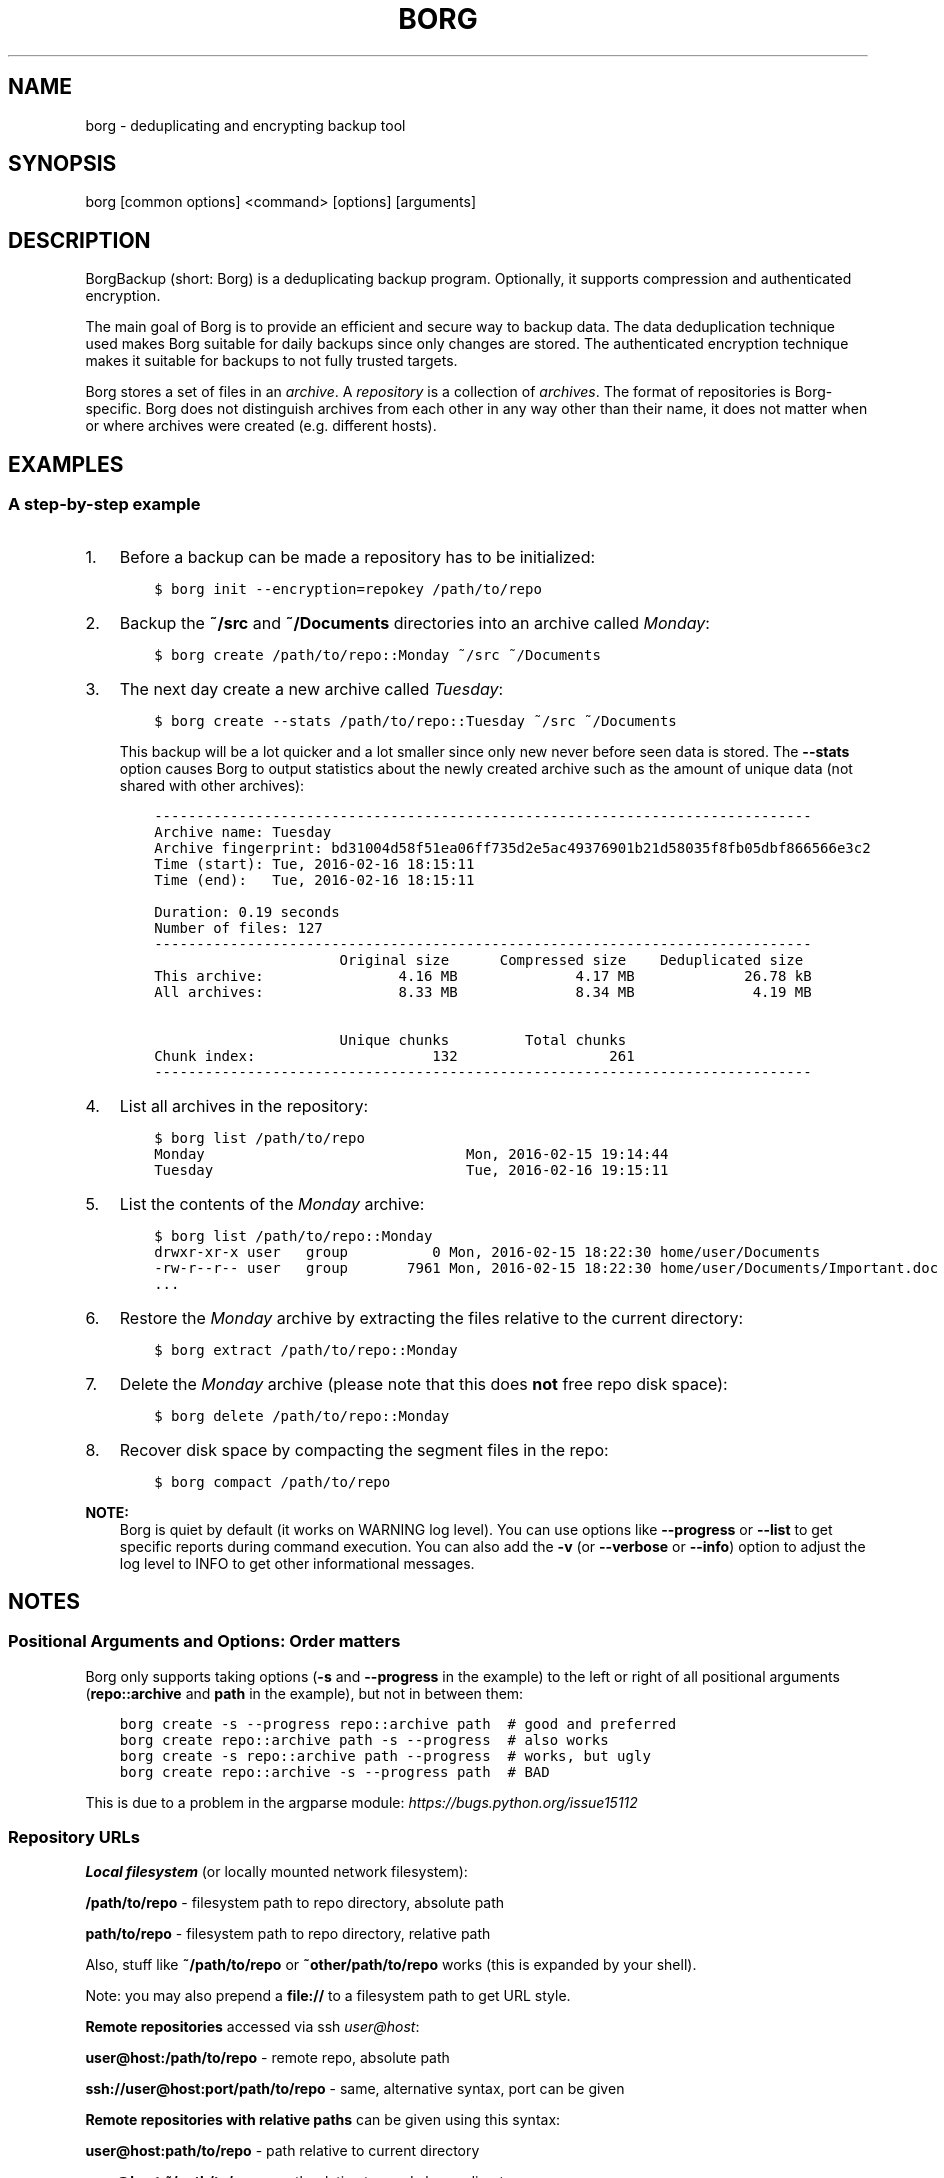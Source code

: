 .\" Man page generated from reStructuredText.
.
.
.nr rst2man-indent-level 0
.
.de1 rstReportMargin
\\$1 \\n[an-margin]
level \\n[rst2man-indent-level]
level margin: \\n[rst2man-indent\\n[rst2man-indent-level]]
-
\\n[rst2man-indent0]
\\n[rst2man-indent1]
\\n[rst2man-indent2]
..
.de1 INDENT
.\" .rstReportMargin pre:
. RS \\$1
. nr rst2man-indent\\n[rst2man-indent-level] \\n[an-margin]
. nr rst2man-indent-level +1
.\" .rstReportMargin post:
..
.de UNINDENT
. RE
.\" indent \\n[an-margin]
.\" old: \\n[rst2man-indent\\n[rst2man-indent-level]]
.nr rst2man-indent-level -1
.\" new: \\n[rst2man-indent\\n[rst2man-indent-level]]
.in \\n[rst2man-indent\\n[rst2man-indent-level]]u
..
.TH "BORG" 1 "2024-05-26" "" "borg backup tool"
.SH NAME
borg \- deduplicating and encrypting backup tool
.SH SYNOPSIS
.sp
borg [common options] <command> [options] [arguments]
.SH DESCRIPTION
.\" we don't include the README.rst here since we want to keep this terse.
.
.sp
BorgBackup (short: Borg) is a deduplicating backup program.
Optionally, it supports compression and authenticated encryption.
.sp
The main goal of Borg is to provide an efficient and secure way to backup data.
The data deduplication technique used makes Borg suitable for daily backups
since only changes are stored.
The authenticated encryption technique makes it suitable for backups to not
fully trusted targets.
.sp
Borg stores a set of files in an \fIarchive\fP\&. A \fIrepository\fP is a collection
of \fIarchives\fP\&. The format of repositories is Borg\-specific. Borg does not
distinguish archives from each other in any way other than their name,
it does not matter when or where archives were created (e.g. different hosts).
.SH EXAMPLES
.SS A step\-by\-step example
.INDENT 0.0
.IP 1. 3
Before a backup can be made a repository has to be initialized:
.INDENT 3.0
.INDENT 3.5
.sp
.nf
.ft C
$ borg init \-\-encryption=repokey /path/to/repo
.ft P
.fi
.UNINDENT
.UNINDENT
.IP 2. 3
Backup the \fB~/src\fP and \fB~/Documents\fP directories into an archive called
\fIMonday\fP:
.INDENT 3.0
.INDENT 3.5
.sp
.nf
.ft C
$ borg create /path/to/repo::Monday ~/src ~/Documents
.ft P
.fi
.UNINDENT
.UNINDENT
.IP 3. 3
The next day create a new archive called \fITuesday\fP:
.INDENT 3.0
.INDENT 3.5
.sp
.nf
.ft C
$ borg create \-\-stats /path/to/repo::Tuesday ~/src ~/Documents
.ft P
.fi
.UNINDENT
.UNINDENT
.sp
This backup will be a lot quicker and a lot smaller since only new never
before seen data is stored. The \fB\-\-stats\fP option causes Borg to
output statistics about the newly created archive such as the amount of unique
data (not shared with other archives):
.INDENT 3.0
.INDENT 3.5
.sp
.nf
.ft C
\-\-\-\-\-\-\-\-\-\-\-\-\-\-\-\-\-\-\-\-\-\-\-\-\-\-\-\-\-\-\-\-\-\-\-\-\-\-\-\-\-\-\-\-\-\-\-\-\-\-\-\-\-\-\-\-\-\-\-\-\-\-\-\-\-\-\-\-\-\-\-\-\-\-\-\-\-\-
Archive name: Tuesday
Archive fingerprint: bd31004d58f51ea06ff735d2e5ac49376901b21d58035f8fb05dbf866566e3c2
Time (start): Tue, 2016\-02\-16 18:15:11
Time (end):   Tue, 2016\-02\-16 18:15:11

Duration: 0.19 seconds
Number of files: 127
\-\-\-\-\-\-\-\-\-\-\-\-\-\-\-\-\-\-\-\-\-\-\-\-\-\-\-\-\-\-\-\-\-\-\-\-\-\-\-\-\-\-\-\-\-\-\-\-\-\-\-\-\-\-\-\-\-\-\-\-\-\-\-\-\-\-\-\-\-\-\-\-\-\-\-\-\-\-
                      Original size      Compressed size    Deduplicated size
This archive:                4.16 MB              4.17 MB             26.78 kB
All archives:                8.33 MB              8.34 MB              4.19 MB

                      Unique chunks         Total chunks
Chunk index:                     132                  261
\-\-\-\-\-\-\-\-\-\-\-\-\-\-\-\-\-\-\-\-\-\-\-\-\-\-\-\-\-\-\-\-\-\-\-\-\-\-\-\-\-\-\-\-\-\-\-\-\-\-\-\-\-\-\-\-\-\-\-\-\-\-\-\-\-\-\-\-\-\-\-\-\-\-\-\-\-\-
.ft P
.fi
.UNINDENT
.UNINDENT
.IP 4. 3
List all archives in the repository:
.INDENT 3.0
.INDENT 3.5
.sp
.nf
.ft C
$ borg list /path/to/repo
Monday                               Mon, 2016\-02\-15 19:14:44
Tuesday                              Tue, 2016\-02\-16 19:15:11
.ft P
.fi
.UNINDENT
.UNINDENT
.IP 5. 3
List the contents of the \fIMonday\fP archive:
.INDENT 3.0
.INDENT 3.5
.sp
.nf
.ft C
$ borg list /path/to/repo::Monday
drwxr\-xr\-x user   group          0 Mon, 2016\-02\-15 18:22:30 home/user/Documents
\-rw\-r\-\-r\-\- user   group       7961 Mon, 2016\-02\-15 18:22:30 home/user/Documents/Important.doc
\&...
.ft P
.fi
.UNINDENT
.UNINDENT
.IP 6. 3
Restore the \fIMonday\fP archive by extracting the files relative to the current directory:
.INDENT 3.0
.INDENT 3.5
.sp
.nf
.ft C
$ borg extract /path/to/repo::Monday
.ft P
.fi
.UNINDENT
.UNINDENT
.IP 7. 3
Delete the \fIMonday\fP archive (please note that this does \fBnot\fP free repo disk space):
.INDENT 3.0
.INDENT 3.5
.sp
.nf
.ft C
$ borg delete /path/to/repo::Monday
.ft P
.fi
.UNINDENT
.UNINDENT
.IP 8. 3
Recover disk space by compacting the segment files in the repo:
.INDENT 3.0
.INDENT 3.5
.sp
.nf
.ft C
$ borg compact /path/to/repo
.ft P
.fi
.UNINDENT
.UNINDENT
.UNINDENT
.sp
\fBNOTE:\fP
.INDENT 0.0
.INDENT 3.5
Borg is quiet by default (it works on WARNING log level).
You can use options like \fB\-\-progress\fP or \fB\-\-list\fP to get specific
reports during command execution.  You can also add the \fB\-v\fP (or
\fB\-\-verbose\fP or \fB\-\-info\fP) option to adjust the log level to INFO to
get other informational messages.
.UNINDENT
.UNINDENT
.SH NOTES
.SS Positional Arguments and Options: Order matters
.sp
Borg only supports taking options (\fB\-s\fP and \fB\-\-progress\fP in the example)
to the left or right of all positional arguments (\fBrepo::archive\fP and \fBpath\fP
in the example), but not in between them:
.INDENT 0.0
.INDENT 3.5
.sp
.nf
.ft C
borg create \-s \-\-progress repo::archive path  # good and preferred
borg create repo::archive path \-s \-\-progress  # also works
borg create \-s repo::archive path \-\-progress  # works, but ugly
borg create repo::archive \-s \-\-progress path  # BAD
.ft P
.fi
.UNINDENT
.UNINDENT
.sp
This is due to a problem in the argparse module: \fI\%https://bugs.python.org/issue15112\fP
.SS Repository URLs
.sp
\fBLocal filesystem\fP (or locally mounted network filesystem):
.sp
\fB/path/to/repo\fP \- filesystem path to repo directory, absolute path
.sp
\fBpath/to/repo\fP \- filesystem path to repo directory, relative path
.sp
Also, stuff like \fB~/path/to/repo\fP or \fB~other/path/to/repo\fP works (this is
expanded by your shell).
.sp
Note: you may also prepend a \fBfile://\fP to a filesystem path to get URL style.
.sp
\fBRemote repositories\fP accessed via ssh \fI\%user@host\fP:
.sp
\fBuser@host:/path/to/repo\fP \- remote repo, absolute path
.sp
\fBssh://user@host:port/path/to/repo\fP \- same, alternative syntax, port can be given
.sp
\fBRemote repositories with relative paths\fP can be given using this syntax:
.sp
\fBuser@host:path/to/repo\fP \- path relative to current directory
.sp
\fBuser@host:~/path/to/repo\fP \- path relative to user\(aqs home directory
.sp
\fBuser@host:~other/path/to/repo\fP \- path relative to other\(aqs home directory
.sp
Note: giving \fBuser@host:/./path/to/repo\fP or \fBuser@host:/~/path/to/repo\fP or
\fBuser@host:/~other/path/to/repo\fP is also supported, but not required here.
.sp
\fBRemote repositories with relative paths, alternative syntax with port\fP:
.sp
\fBssh://user@host:port/./path/to/repo\fP \- path relative to current directory
.sp
\fBssh://user@host:port/~/path/to/repo\fP \- path relative to user\(aqs home directory
.sp
\fBssh://user@host:port/~other/path/to/repo\fP \- path relative to other\(aqs home directory
.sp
If you frequently need the same repo URL, it is a good idea to set the
\fBBORG_REPO\fP environment variable to set a default for the repo URL:
.INDENT 0.0
.INDENT 3.5
.sp
.nf
.ft C
export BORG_REPO=\(aqssh://user@host:port/path/to/repo\(aq
.ft P
.fi
.UNINDENT
.UNINDENT
.sp
Then just leave away the repo URL if only a repo URL is needed and you want
to use the default \- it will be read from BORG_REPO then.
.sp
Use \fB::\fP syntax to give the repo URL when syntax requires giving a positional
argument for the repo (e.g. \fBborg mount :: /mnt\fP).
.SS Repository / Archive Locations
.sp
Many commands want either a repository (just give the repo URL, see above) or
an archive location, which is a repo URL followed by \fB::archive_name\fP\&.
.sp
Archive names must not contain the \fB/\fP (slash) character. For simplicity,
maybe also avoid blanks or other characters that have special meaning on the
shell or in a filesystem (borg mount will use the archive name as directory
name).
.sp
If you have set BORG_REPO (see above) and an archive location is needed, use
\fB::archive_name\fP \- the repo URL part is then read from BORG_REPO.
.SS Logging
.sp
Borg writes all log output to stderr by default. But please note that something
showing up on stderr does \fInot\fP indicate an error condition just because it is
on stderr. Please check the log levels of the messages and the return code of
borg for determining error, warning or success conditions.
.sp
If you want to capture the log output to a file, just redirect it:
.INDENT 0.0
.INDENT 3.5
.sp
.nf
.ft C
borg create repo::archive myfiles 2>> logfile
.ft P
.fi
.UNINDENT
.UNINDENT
.sp
Custom logging configurations can be implemented via BORG_LOGGING_CONF.
.sp
The log level of the builtin logging configuration defaults to WARNING.
This is because we want Borg to be mostly silent and only output
warnings, errors and critical messages, unless output has been requested
by supplying an option that implies output (e.g. \fB\-\-list\fP or \fB\-\-progress\fP).
.sp
Log levels: DEBUG < INFO < WARNING < ERROR < CRITICAL
.sp
Use \fB\-\-debug\fP to set DEBUG log level \-
to get debug, info, warning, error and critical level output.
.sp
Use \fB\-\-info\fP (or \fB\-v\fP or \fB\-\-verbose\fP) to set INFO log level \-
to get info, warning, error and critical level output.
.sp
Use \fB\-\-warning\fP (default) to set WARNING log level \-
to get warning, error and critical level output.
.sp
Use \fB\-\-error\fP to set ERROR log level \-
to get error and critical level output.
.sp
Use \fB\-\-critical\fP to set CRITICAL log level \-
to get critical level output.
.sp
While you can set misc. log levels, do not expect that every command will
give different output on different log levels \- it\(aqs just a possibility.
.sp
\fBWARNING:\fP
.INDENT 0.0
.INDENT 3.5
Options \fB\-\-critical\fP and \fB\-\-error\fP are provided for completeness,
their usage is not recommended as you might miss important information.
.UNINDENT
.UNINDENT
.SS Return codes
.sp
Borg can exit with the following return codes (rc):
.TS
center;
|l|l|.
_
T{
Return code
T}	T{
Meaning
T}
_
T{
0
T}	T{
success (logged as INFO)
T}
_
T{
1
T}	T{
generic warning (operation reached its normal end, but there were warnings \-\-
you should check the log, logged as WARNING)
T}
_
T{
2
T}	T{
generic error (like a fatal error, a local or remote exception, the operation
did not reach its normal end, logged as ERROR)
T}
_
T{
3..99
T}	T{
specific error (enabled by BORG_EXIT_CODES=modern)
T}
_
T{
100..127
T}	T{
specific warning (enabled by BORG_EXIT_CODES=modern)
T}
_
T{
128+N
T}	T{
killed by signal N (e.g. 137 == kill \-9)
T}
_
.TE
.sp
If you use \fB\-\-show\-rc\fP, the return code is also logged at the indicated
level as the last log entry.
.SS Environment Variables
.sp
Borg uses some environment variables for automation:
.INDENT 0.0
.TP
.B General:
.INDENT 7.0
.TP
.B BORG_REPO
When set, use the value to give the default repository location. If a command needs an archive
parameter, you can abbreviate as \fB::archive\fP\&. If a command needs a repository parameter, you
can either leave it away or abbreviate as \fB::\fP, if a positional parameter is required.
.TP
.B BORG_PASSPHRASE
When set, use the value to answer the passphrase question for encrypted repositories.
It is used when a passphrase is needed to access an encrypted repo as well as when a new
passphrase should be initially set when initializing an encrypted repo.
See also BORG_NEW_PASSPHRASE.
.TP
.B BORG_PASSCOMMAND
When set, use the standard output of the command (trailing newlines are stripped) to answer the
passphrase question for encrypted repositories.
It is used when a passphrase is needed to access an encrypted repo as well as when a new
passphrase should be initially set when initializing an encrypted repo. Note that the command
is executed without a shell. So variables, like \fB$HOME\fP will work, but \fB~\fP won\(aqt.
If BORG_PASSPHRASE is also set, it takes precedence.
See also BORG_NEW_PASSPHRASE.
.TP
.B BORG_PASSPHRASE_FD
When set, specifies a file descriptor to read a passphrase
from. Programs starting borg may choose to open an anonymous pipe
and use it to pass a passphrase. This is safer than passing via
BORG_PASSPHRASE, because on some systems (e.g. Linux) environment
can be examined by other processes.
If BORG_PASSPHRASE or BORG_PASSCOMMAND are also set, they take precedence.
.TP
.B BORG_NEW_PASSPHRASE
When set, use the value to answer the passphrase question when a \fBnew\fP passphrase is asked for.
This variable is checked first. If it is not set, BORG_PASSPHRASE and BORG_PASSCOMMAND will also
be checked.
Main usecase for this is to fully automate \fBborg change\-passphrase\fP\&.
.TP
.B BORG_DISPLAY_PASSPHRASE
When set, use the value to answer the \(dqdisplay the passphrase for verification\(dq question when defining a new passphrase for encrypted repositories.
.TP
.B BORG_EXIT_CODES
When set to \(dqmodern\(dq, the borg process will return more specific exit codes (rc).
Default is \(dqlegacy\(dq and returns rc 2 for all errors, 1 for all warnings, 0 for success.
.TP
.B BORG_HOST_ID
Borg usually computes a host id from the FQDN plus the results of \fBuuid.getnode()\fP (which usually returns
a unique id based on the MAC address of the network interface. Except if that MAC happens to be all\-zero \- in
that case it returns a random value, which is not what we want (because it kills automatic stale lock removal).
So, if you have a all\-zero MAC address or other reasons to better externally control the host id, just set this
environment variable to a unique value. If all your FQDNs are unique, you can just use the FQDN. If not,
use \fI\%fqdn@uniqueid\fP\&.
.TP
.B BORG_LOGGING_CONF
When set, use the given filename as \fI\%INI\fP\-style logging configuration.
A basic example conf can be found at \fBdocs/misc/logging.conf\fP\&.
.TP
.B BORG_RSH
When set, use this command instead of \fBssh\fP\&. This can be used to specify ssh options, such as
a custom identity file \fBssh \-i /path/to/private/key\fP\&. See \fBman ssh\fP for other options. Using
the \fB\-\-rsh CMD\fP commandline option overrides the environment variable.
.TP
.B BORG_REMOTE_PATH
When set, use the given path as borg executable on the remote (defaults to \(dqborg\(dq if unset).
Using \fB\-\-remote\-path PATH\fP commandline option overrides the environment variable.
.TP
.B BORG_FILES_CACHE_SUFFIX
When set to a value at least one character long, instructs borg to use a specifically named
(based on the suffix) alternative files cache. This can be used to avoid loading and saving
cache entries for backup sources other than the current sources.
.TP
.B BORG_FILES_CACHE_TTL
When set to a numeric value, this determines the maximum \(dqtime to live\(dq for the files cache
entries (default: 20). The files cache is used to quickly determine whether a file is unchanged.
The FAQ explains this more detailed in: \fIalways_chunking\fP
.TP
.B BORG_SHOW_SYSINFO
When set to no (default: yes), system information (like OS, Python version, ...) in
exceptions is not shown.
Please only use for good reasons as it makes issues harder to analyze.
.TP
.B BORG_FUSE_IMPL
Choose the lowlevel FUSE implementation borg shall use for \fBborg mount\fP\&.
This is a comma\-separated list of implementation names, they are tried in the
given order, e.g.:
.INDENT 7.0
.IP \(bu 2
\fBpyfuse3,llfuse\fP: default, first try to load pyfuse3, then try to load llfuse.
.IP \(bu 2
\fBllfuse,pyfuse3\fP: first try to load llfuse, then try to load pyfuse3.
.IP \(bu 2
\fBpyfuse3\fP: only try to load pyfuse3
.IP \(bu 2
\fBllfuse\fP: only try to load llfuse
.IP \(bu 2
\fBnone\fP: do not try to load an implementation
.UNINDENT
.TP
.B BORG_SELFTEST
This can be used to influence borg\(aqs builtin self\-tests. The default is to execute the tests
at the beginning of each borg command invocation.
.sp
BORG_SELFTEST=disabled can be used to switch off the tests and rather save some time.
Disabling is not recommended for normal borg users, but large scale borg storage providers can
use this to optimize production servers after at least doing a one\-time test borg (with
selftests not disabled) when installing or upgrading machines / OS / borg.
.TP
.B BORG_WORKAROUNDS
A list of comma separated strings that trigger workarounds in borg,
e.g. to work around bugs in other software.
.sp
Currently known strings are:
.INDENT 7.0
.TP
.B basesyncfile
Use the more simple BaseSyncFile code to avoid issues with sync_file_range.
You might need this to run borg on WSL (Windows Subsystem for Linux) or
in systemd.nspawn containers on some architectures (e.g. ARM).
Using this does not affect data safety, but might result in a more bursty
write to disk behaviour (not continuously streaming to disk).
.TP
.B retry_erofs
Retry opening a file without O_NOATIME if opening a file with O_NOATIME
caused EROFS. You will need this to make archives from volume shadow copies
in WSL1 (Windows Subsystem for Linux 1).
.TP
.B authenticated_no_key
Work around a lost passphrase or key for an \fBauthenticated\fP mode repository
(these are only authenticated, but not encrypted).
If the key is missing in the repository config, add \fBkey = anything\fP there.
.sp
This workaround is \fBonly\fP for emergencies and \fBonly\fP to extract data
from an affected repository (read\-only access):
.INDENT 7.0
.INDENT 3.5
.sp
.nf
.ft C
BORG_WORKAROUNDS=authenticated_no_key borg extract repo::archive
.ft P
.fi
.UNINDENT
.UNINDENT
.sp
After you have extracted all data you need, you MUST delete the repository:
.INDENT 7.0
.INDENT 3.5
.sp
.nf
.ft C
BORG_WORKAROUNDS=authenticated_no_key borg delete repo
.ft P
.fi
.UNINDENT
.UNINDENT
.sp
Now you can init a fresh repo. Make sure you do not use the workaround any more.
.TP
.B ignore_invalid_archive_tam
Work around invalid archive TAMs created by borg < 1.2.5, see #7791\&.
.sp
This workaround likely needs to get used only once when following the upgrade
instructions for CVE\-2023\-36811, see \fIarchives_tam_vuln\fP\&.
.sp
In normal production operations, this workaround should never be used.
.UNINDENT
.UNINDENT
.TP
.B Some automatic \(dqanswerers\(dq (if set, they automatically answer confirmation questions):
.INDENT 7.0
.TP
.B BORG_UNKNOWN_UNENCRYPTED_REPO_ACCESS_IS_OK=no (or =yes)
For \(dqWarning: Attempting to access a previously unknown unencrypted repository\(dq
.TP
.B BORG_RELOCATED_REPO_ACCESS_IS_OK=no (or =yes)
For \(dqWarning: The repository at location ... was previously located at ...\(dq
.TP
.B BORG_CHECK_I_KNOW_WHAT_I_AM_DOING=NO (or =YES)
For \(dqThis is a potentially dangerous function...\(dq (check \-\-repair)
.TP
.B BORG_DELETE_I_KNOW_WHAT_I_AM_DOING=NO (or =YES)
For \(dqYou requested to completely DELETE the repository \fIincluding\fP all archives it contains:\(dq
.UNINDENT
.sp
Note: answers are case sensitive. setting an invalid answer value might either give the default
answer or ask you interactively, depending on whether retries are allowed (they by default are
allowed). So please test your scripts interactively before making them a non\-interactive script.
.UNINDENT
.INDENT 0.0
.TP
.B Directories and files:
.INDENT 7.0
.TP
.B BORG_BASE_DIR
Defaults to \fB$HOME\fP or \fB~$USER\fP or \fB~\fP (in that order).
If you want to move all borg\-specific folders to a custom path at once, all you need to do is
to modify \fBBORG_BASE_DIR\fP: the other paths for cache, config etc. will adapt accordingly
(assuming you didn\(aqt set them to a different custom value).
.TP
.B BORG_CACHE_DIR
Defaults to \fB$BORG_BASE_DIR/.cache/borg\fP\&. If \fBBORG_BASE_DIR\fP is not explicitly set while
\fI\%XDG env var\fP \fBXDG_CACHE_HOME\fP is set, then \fB$XDG_CACHE_HOME/borg\fP is being used instead.
This directory contains the local cache and might need a lot
of space for dealing with big repositories. Make sure you\(aqre aware of the associated
security aspects of the cache location: \fIcache_security\fP
.TP
.B BORG_CONFIG_DIR
Defaults to \fB$BORG_BASE_DIR/.config/borg\fP\&. If \fBBORG_BASE_DIR\fP is not explicitly set while
\fI\%XDG env var\fP \fBXDG_CONFIG_HOME\fP is set, then \fB$XDG_CONFIG_HOME/borg\fP is being used instead.
This directory contains all borg configuration directories, see the FAQ
for a security advisory about the data in this directory: \fIhome_config_borg\fP
.TP
.B BORG_SECURITY_DIR
Defaults to \fB$BORG_CONFIG_DIR/security\fP\&.
This directory contains information borg uses to track its usage of NONCES (\(dqnumbers used
once\(dq \- usually in encryption context) and other security relevant data.
.TP
.B BORG_KEYS_DIR
Defaults to \fB$BORG_CONFIG_DIR/keys\fP\&.
This directory contains keys for encrypted repositories.
.TP
.B BORG_KEY_FILE
When set, use the given path as repository key file. Please note that this is only
for rather special applications that externally fully manage the key files:
.INDENT 7.0
.IP \(bu 2
this setting only applies to the keyfile modes (not to the repokey modes).
.IP \(bu 2
using a full, absolute path to the key file is recommended.
.IP \(bu 2
all directories in the given path must exist.
.IP \(bu 2
this setting forces borg to use the key file at the given location.
.IP \(bu 2
the key file must either exist (for most commands) or will be created (\fBborg init\fP).
.IP \(bu 2
you need to give a different path for different repositories.
.IP \(bu 2
you need to point to the correct key file matching the repository the command will operate on.
.UNINDENT
.TP
.B TMPDIR
This is where temporary files are stored (might need a lot of temporary space for some
operations), see \fI\%tempfile\fP for details.
.UNINDENT
.TP
.B Building:
.INDENT 7.0
.TP
.B BORG_OPENSSL_PREFIX
Adds given OpenSSL header file directory to the default locations (setup.py).
.TP
.B BORG_LIBLZ4_PREFIX
Adds given prefix directory to the default locations. If a \(aqinclude/lz4.h\(aq is found Borg
will be linked against the system liblz4 instead of a bundled implementation. (setup.py)
.TP
.B BORG_LIBZSTD_PREFIX
Adds given prefix directory to the default locations. If a \(aqinclude/zstd.h\(aq is found Borg
will be linked against the system libzstd instead of a bundled implementation. (setup.py)
.UNINDENT
.UNINDENT
.sp
Please note:
.INDENT 0.0
.IP \(bu 2
Be very careful when using the \(dqyes\(dq sayers, the warnings with prompt exist for your / your data\(aqs security/safety.
.IP \(bu 2
Also be very careful when putting your passphrase into a script, make sure it has appropriate file permissions (e.g.
mode 600, root:root).
.UNINDENT
.SS File systems
.sp
We strongly recommend against using Borg (or any other database\-like
software) on non\-journaling file systems like FAT, since it is not
possible to assume any consistency in case of power failures (or a
sudden disconnect of an external drive or similar failures).
.sp
While Borg uses a data store that is resilient against these failures
when used on journaling file systems, it is not possible to guarantee
this with some hardware \-\- independent of the software used. We don\(aqt
know a list of affected hardware.
.sp
If you are suspicious whether your Borg repository is still consistent
and readable after one of the failures mentioned above occurred, run
\fBborg check \-\-verify\-data\fP to make sure it is consistent.
Requirements for Borg repository file systems
.INDENT 0.0
.IP \(bu 2
Long file names
.IP \(bu 2
At least three directory levels with short names
.IP \(bu 2
Typically, file sizes up to a few hundred MB.
Large repositories may require large files (>2 GB).
.IP \(bu 2
Up to 1000 files per directory.
.IP \(bu 2
rename(2) / MoveFile(Ex) should work as specified, i.e. on the same file system
it should be a move (not a copy) operation, and in case of a directory
it should fail if the destination exists and is not an empty directory,
since this is used for locking.
.IP \(bu 2
Hardlinks are needed for \fIborg_upgrade\fP (if \fB\-\-inplace\fP option is not used).
Also hardlinks are used for more safe and secure file updating (e.g. of the repo
config file), but the code tries to work also if hardlinks are not supported.
.UNINDENT
.SS Units
.sp
To display quantities, Borg takes care of respecting the
usual conventions of scale. Disk sizes are displayed in \fI\%decimal\fP, using powers of ten (so
\fBkB\fP means 1000 bytes). For memory usage, \fI\%binary prefixes\fP are used, and are
indicated using the \fI\%IEC binary prefixes\fP,
using powers of two (so \fBKiB\fP means 1024 bytes).
.SS Date and Time
.sp
We format date and time conforming to ISO\-8601, that is: YYYY\-MM\-DD and
HH:MM:SS (24h clock).
.sp
For more information about that, see: \fI\%https://xkcd.com/1179/\fP
.sp
Unless otherwise noted, we display local date and time.
Internally, we store and process date and time as UTC.
.SS Resource Usage
.sp
Borg might use a lot of resources depending on the size of the data set it is dealing with.
.sp
If one uses Borg in a client/server way (with a ssh: repository),
the resource usage occurs in part on the client and in another part on the
server.
.sp
If one uses Borg as a single process (with a filesystem repo),
all the resource usage occurs in that one process, so just add up client +
server to get the approximate resource usage.
.INDENT 0.0
.TP
.B CPU client:
.INDENT 7.0
.IP \(bu 2
\fBborg create:\fP does chunking, hashing, compression, crypto (high CPU usage)
.IP \(bu 2
\fBchunks cache sync:\fP quite heavy on CPU, doing lots of hashtable operations.
.IP \(bu 2
\fBborg extract:\fP crypto, decompression (medium to high CPU usage)
.IP \(bu 2
\fBborg check:\fP similar to extract, but depends on options given.
.IP \(bu 2
\fBborg prune / borg delete archive:\fP low to medium CPU usage
.IP \(bu 2
\fBborg delete repo:\fP done on the server
.UNINDENT
.sp
It won\(aqt go beyond 100% of 1 core as the code is currently single\-threaded.
Especially higher zlib and lzma compression levels use significant amounts
of CPU cycles. Crypto might be cheap on the CPU (if hardware accelerated) or
expensive (if not).
.TP
.B CPU server:
It usually doesn\(aqt need much CPU, it just deals with the key/value store
(repository) and uses the repository index for that.
.sp
borg check: the repository check computes the checksums of all chunks
(medium CPU usage)
borg delete repo: low CPU usage
.TP
.B CPU (only for client/server operation):
When using borg in a client/server way with a \fI\%ssh:\-type\fP repo, the ssh
processes used for the transport layer will need some CPU on the client and
on the server due to the crypto they are doing \- esp. if you are pumping
big amounts of data.
.TP
.B Memory (RAM) client:
The chunks index and the files index are read into memory for performance
reasons. Might need big amounts of memory (see below).
Compression, esp. lzma compression with high levels might need substantial
amounts of memory.
.TP
.B Memory (RAM) server:
The server process will load the repository index into memory. Might need
considerable amounts of memory, but less than on the client (see below).
.TP
.B Chunks index (client only):
Proportional to the amount of data chunks in your repo. Lots of chunks
in your repo imply a big chunks index.
It is possible to tweak the chunker params (see create options).
.TP
.B Files index (client only):
Proportional to the amount of files in your last backups. Can be switched
off (see create options), but next backup might be much slower if you do.
The speed benefit of using the files cache is proportional to file size.
.TP
.B Repository index (server only):
Proportional to the amount of data chunks in your repo. Lots of chunks
in your repo imply a big repository index.
It is possible to tweak the chunker params (see create options) to
influence the amount of chunks being created.
.TP
.B Temporary files (client):
Reading data and metadata from a FUSE mounted repository will consume up to
the size of all deduplicated, small chunks in the repository. Big chunks
won\(aqt be locally cached.
.TP
.B Temporary files (server):
A non\-trivial amount of data will be stored on the remote temp directory
for each client that connects to it. For some remotes, this can fill the
default temporary directory at /tmp. This can be remediated by ensuring the
$TMPDIR, $TEMP, or $TMP environment variable is properly set for the sshd
process.
For some OSes, this can be done just by setting the correct value in the
\&.bashrc (or equivalent login config file for other shells), however in
other cases it may be necessary to first enable \fBPermitUserEnvironment yes\fP
in your \fBsshd_config\fP file, then add \fBenvironment=\(dqTMPDIR=/my/big/tmpdir\(dq\fP
at the start of the public key to be used in the \fBauthorized_hosts\fP file.
.TP
.B Cache files (client only):
Contains the chunks index and files index (plus a collection of single\-
archive chunk indexes which might need huge amounts of disk space,
depending on archive count and size \- see FAQ about how to reduce).
.TP
.B Network (only for client/server operation):
If your repository is remote, all deduplicated (and optionally compressed/
encrypted) data of course has to go over the connection (\fBssh://\fP repo url).
If you use a locally mounted network filesystem, additionally some copy
operations used for transaction support also go over the connection. If
you backup multiple sources to one target repository, additional traffic
happens for cache resynchronization.
.UNINDENT
.SS Support for file metadata
.sp
Besides regular file and directory structures, Borg can preserve
.INDENT 0.0
.IP \(bu 2
symlinks (stored as symlink, the symlink is not followed)
.IP \(bu 2
special files:
.INDENT 2.0
.IP \(bu 2
character and block device files (restored via mknod)
.IP \(bu 2
FIFOs (\(dqnamed pipes\(dq)
.IP \(bu 2
special file \fIcontents\fP can be backed up in \fB\-\-read\-special\fP mode.
By default the metadata to create them with mknod(2), mkfifo(2) etc. is stored.
.UNINDENT
.IP \(bu 2
hardlinked regular files, devices, FIFOs (considering all items in the same archive)
.IP \(bu 2
timestamps in nanosecond precision: mtime, atime, ctime
.IP \(bu 2
other timestamps: birthtime (on platforms supporting it)
.IP \(bu 2
permissions:
.INDENT 2.0
.IP \(bu 2
IDs of owning user and owning group
.IP \(bu 2
names of owning user and owning group (if the IDs can be resolved)
.IP \(bu 2
Unix Mode/Permissions (u/g/o permissions, suid, sgid, sticky)
.UNINDENT
.UNINDENT
.sp
On some platforms additional features are supported:
.\" Yes/No's are grouped by reason/mechanism/reference.
.
.TS
center;
|l|l|l|l|.
_
T{
Platform
T}	T{
ACLs
[5]
T}	T{
xattr
[6]
T}	T{
Flags
[7]
T}
_
T{
Linux
T}	T{
Yes
T}	T{
Yes
T}	T{
Yes [1]
T}
_
T{
macOS
T}	T{
Yes
T}	T{
Yes
T}	T{
Yes (all)
T}
_
T{
FreeBSD
T}	T{
Yes
T}	T{
Yes
T}	T{
Yes (all)
T}
_
T{
OpenBSD
T}	T{
n/a
T}	T{
n/a
T}	T{
Yes (all)
T}
_
T{
NetBSD
T}	T{
n/a
T}	T{
No [2]
T}	T{
Yes (all)
T}
_
T{
Solaris and derivatives
T}	T{
No [3]
T}	T{
No [3]
T}	T{
n/a
T}
_
T{
Windows (cygwin)
T}	T{
No [4]
T}	T{
No
T}	T{
No
T}
_
.TE
.sp
Other Unix\-like operating systems may work as well, but have not been tested at all.
.sp
Note that most of the platform\-dependent features also depend on the file system.
For example, ntfs\-3g on Linux isn\(aqt able to convey NTFS ACLs.
.IP [1] 5
Only \(dqnodump\(dq, \(dqimmutable\(dq, \(dqcompressed\(dq and \(dqappend\(dq are supported.
Feature request #618 for more flags.
.IP [2] 5
Feature request #1332
.IP [3] 5
Feature request #1337
.IP [4] 5
Cygwin tries to map NTFS ACLs to permissions with varying degrees of success.
.IP [5] 5
The native access control list mechanism of the OS. This normally limits access to
non\-native ACLs. For example, NTFS ACLs aren\(aqt completely accessible on Linux with ntfs\-3g.
.IP [6] 5
extended attributes; key\-value pairs attached to a file, mainly used by the OS.
This includes resource forks on Mac OS X.
.IP [7] 5
aka \fIBSD flags\fP\&. The Linux set of flags [1] is portable across platforms.
The BSDs define additional flags.
.SH SEE ALSO
.sp
\fIborg\-common(1)\fP for common command line options
.sp
\fIborg\-init(1)\fP,
\fIborg\-create(1)\fP, \fIborg\-mount(1)\fP, \fIborg\-extract(1)\fP,
\fIborg\-list(1)\fP, \fIborg\-info(1)\fP,
\fIborg\-delete(1)\fP, \fIborg\-prune(1)\fP,
\fIborg\-recreate(1)\fP
.sp
\fIborg\-compression(1)\fP, \fIborg\-patterns(1)\fP, \fIborg\-placeholders(1)\fP
.INDENT 0.0
.IP \(bu 2
Main web site \fI\%https://www.borgbackup.org/\fP
.IP \(bu 2
Releases \fI\%https://github.com/borgbackup/borg/releases\fP
.IP \(bu 2
Changelog \fI\%https://github.com/borgbackup/borg/blob/master/docs/changes.rst\fP
.IP \(bu 2
GitHub \fI\%https://github.com/borgbackup/borg\fP
.IP \(bu 2
Security contact \fI\%https://borgbackup.readthedocs.io/en/latest/support.html#security\-contact\fP
.UNINDENT
.SH AUTHOR
The Borg Collective

orphan: 
.\" Generated by docutils manpage writer.
.
